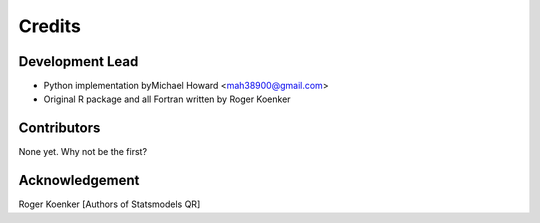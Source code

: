 =======
Credits
=======

Development Lead
----------------

* Python implementation byMichael Howard <mah38900@gmail.com>
* Original R package and all Fortran written by Roger Koenker

Contributors
------------

None yet. Why not be the first?

Acknowledgement
---------------

Roger Koenker
[Authors of Statsmodels QR]